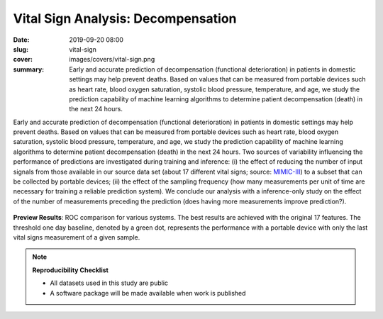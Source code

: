 Vital Sign Analysis: Decompensation
-----------------------------------

:date: 2019-09-20 08:00
:slug: vital-sign
:cover: images/covers/vital-sign.png
:summary: Early and accurate prediction of decompensation (functional
          deterioration) in patients in domestic settings may help prevent
          deaths.  Based on values that can be measured from portable devices
          such as heart rate, blood oxygen saturation, systolic blood pressure,
          temperature, and age, we study the prediction capability of machine
          learning algorithms to determine patient decompensation (death) in
          the next 24 hours.

Early and accurate prediction of decompensation (functional deterioration) in
patients in domestic settings may help prevent deaths.  Based on values that
can be measured from portable devices such as heart rate, blood oxygen
saturation, systolic blood pressure, temperature, and age, we study the
prediction capability of machine learning algorithms to determine patient
decompensation (death) in the next 24 hours.  Two sources of variability
influencing the performance of predictions are investigated during training and
inference: (i) the effect of reducing the number of input signals from those
available in our source data set (about 17 different vital signs; source:
MIMIC-III_) to a subset that can be collected by portable devices; (ii) the
effect of the sampling frequency (how many measurements per unit of time are
necessary for training a reliable prediction system).  We conclude our analysis
with a inference-only study on the effect of the number of measurements
preceding the prediction (does having more measurements improve prediction?).

.. figure:: {static}/images/pictures/vital-sign-roc-all.png
   :align: center
   :alt: ROC with all methods

   **Preview Results**: ROC comparison for various systems. The best results
   are achieved with the original 17 features.  The threshold one day baseline,
   denoted by a green dot, represents the performance with a portable device
   with only the last vital signs measurement of a given sample.

.. note:: **Reproducibility Checklist**

   * All datasets used in this study are public
   * A software package will be made available when work is published


.. links here:
.. _mimic-iii: https://mimic.physionet.org
